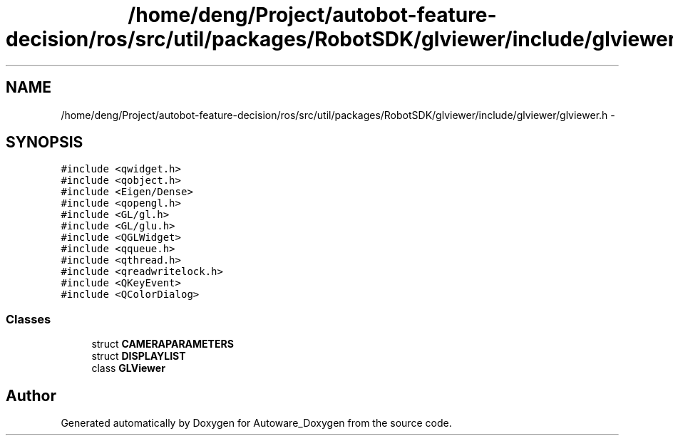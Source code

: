 .TH "/home/deng/Project/autobot-feature-decision/ros/src/util/packages/RobotSDK/glviewer/include/glviewer/glviewer.h" 3 "Fri May 22 2020" "Autoware_Doxygen" \" -*- nroff -*-
.ad l
.nh
.SH NAME
/home/deng/Project/autobot-feature-decision/ros/src/util/packages/RobotSDK/glviewer/include/glviewer/glviewer.h \- 
.SH SYNOPSIS
.br
.PP
\fC#include <qwidget\&.h>\fP
.br
\fC#include <qobject\&.h>\fP
.br
\fC#include <Eigen/Dense>\fP
.br
\fC#include <qopengl\&.h>\fP
.br
\fC#include <GL/gl\&.h>\fP
.br
\fC#include <GL/glu\&.h>\fP
.br
\fC#include <QGLWidget>\fP
.br
\fC#include <qqueue\&.h>\fP
.br
\fC#include <qthread\&.h>\fP
.br
\fC#include <qreadwritelock\&.h>\fP
.br
\fC#include <QKeyEvent>\fP
.br
\fC#include <QColorDialog>\fP
.br

.SS "Classes"

.in +1c
.ti -1c
.RI "struct \fBCAMERAPARAMETERS\fP"
.br
.ti -1c
.RI "struct \fBDISPLAYLIST\fP"
.br
.ti -1c
.RI "class \fBGLViewer\fP"
.br
.in -1c
.SH "Author"
.PP 
Generated automatically by Doxygen for Autoware_Doxygen from the source code\&.
